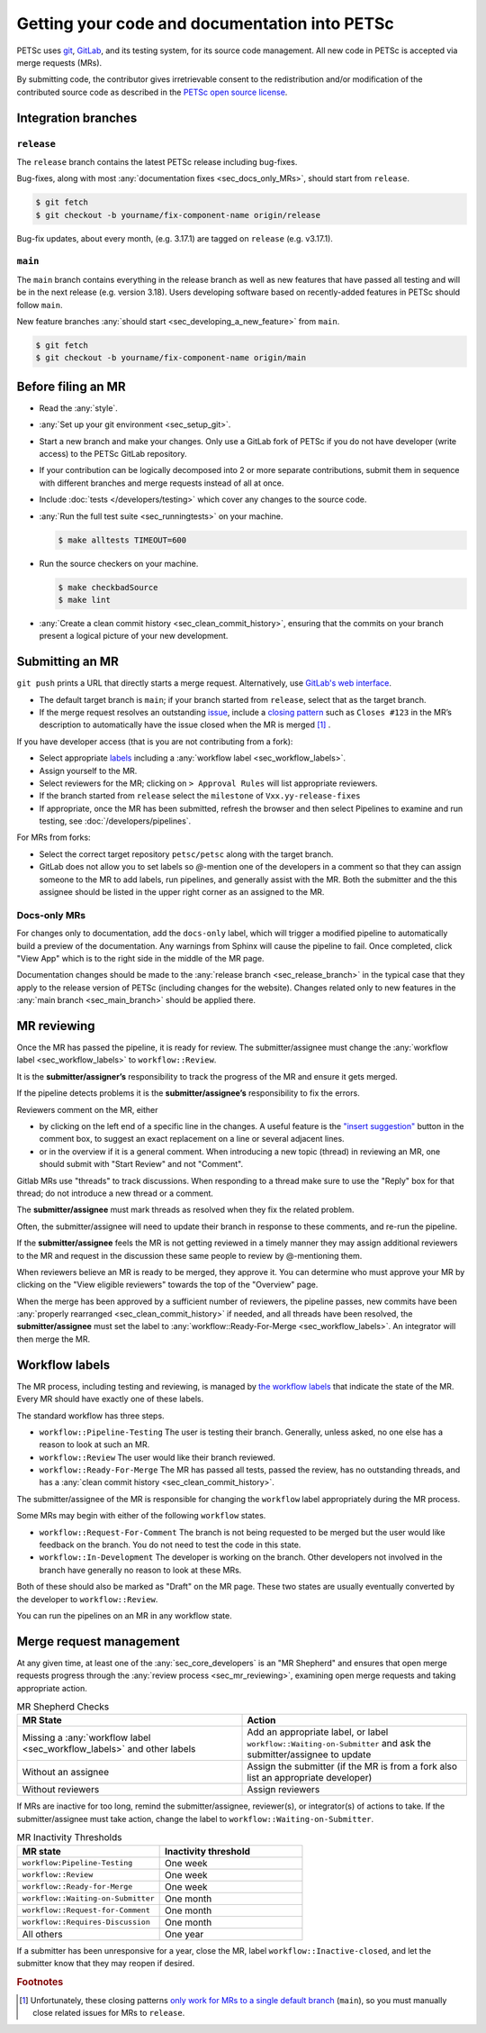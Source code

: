 ==============================================
Getting your code and documentation into PETSc
==============================================

PETSc uses `git <https://git-scm.com/>`__, `GitLab <https://gitlab.com/petsc/petsc>`__,
and its testing system, for its source code management.
All new code in PETSc is accepted via merge requests (MRs).

By submitting code, the contributor gives irretrievable consent to the
redistribution and/or modification of the contributed source code as
described in the `PETSc open source license <https://gitlab.com/petsc/petsc/-/blob/main/CONTRIBUTING>`__.

.. _sec_integration_branches:

Integration branches
====================

.. _sec_release_branch:



``release``
-----------

The ``release`` branch contains the latest PETSc release including bug-fixes.

Bug-fixes, along with most :any:`documentation fixes <sec_docs_only_MRs>`, should start from ``release``.

.. code-block:: console

   $ git fetch
   $ git checkout -b yourname/fix-component-name origin/release


Bug-fix updates, about every month, (e.g. 3.17.1) are tagged on ``release`` (e.g. v3.17.1).

.. _sec_main_branch:


``main``
----------

The ``main`` branch contains everything in the release branch as well as new features that have passed all testing
and will be in the next release (e.g. version 3.18). Users developing software based
on recently-added features in PETSc should follow ``main``.

New feature branches :any:`should start  <sec_developing_a_new_feature>` from ``main``.

.. code-block:: console

   $ git fetch
   $ git checkout -b yourname/fix-component-name origin/main

Before filing an MR
===================

-  Read the :any:`style`.
-  :any:`Set up your git environment <sec_setup_git>`.
-  Start a new branch and make your changes. Only use a GitLab fork of PETSc if you do not have
   developer (write access) to the PETSc GitLab repository.

-  If your contribution can be logically decomposed into 2 or more
   separate contributions, submit them in sequence with different
   branches and merge requests instead of all at once.
-  Include :doc:`tests </developers/testing>` which cover any changes to the source code.
-  :any:`Run the full test suite <sec_runningtests>` on your machine.

   .. code-block:: console

      $ make alltests TIMEOUT=600

-  Run the source checkers on your machine.

   .. code-block:: console

      $ make checkbadSource
      $ make lint

-  :any:`Create a clean commit history <sec_clean_commit_history>`, ensuring that the commits on your branch present a logical picture of your new development.


Submitting an MR
================

``git push`` prints a URL that directly starts a merge request.
Alternatively, use `GitLab's web interface <https://docs.gitlab.com/ee/user/project/merge_requests/creating_merge_requests.html>`__.

- The default target branch is ``main``; if your branch started from ``release``, select that as the target branch.
- If the merge request resolves an outstanding `issue <https://gitlab.com/petsc/petsc/issues>`__,
  include a `closing pattern <https://docs.gitlab.com/ee/user/project/issues/managing_issues.html#default-closing-pattern>`__
  such as ``Closes #123`` in the MR’s description to automatically have the issue closed when the MR is merged [#closing_patterns_release]_ .

If you have developer access (that is you are not contributing from a fork):

- Select appropriate `labels <https://gitlab.com/petsc/petsc/-/labels>`__ including a :any:`workflow label <sec_workflow_labels>`.
- Assign yourself to the MR.
- Select reviewers for the MR; clicking on ``> Approval Rules`` will list appropriate reviewers.
- If the branch started from ``release`` select the ``milestone`` of ``Vxx.yy-release-fixes``
- If appropriate, once the MR has been submitted, refresh the browser and then select Pipelines to examine and run testing, see :doc:`/developers/pipelines`.

For MRs from forks:

-  Select the correct target repository ``petsc/petsc`` along with the target branch.
-  GitLab does not allow you to set labels so  `@`-mention one of the developers in a comment so that they can assign someone to the MR to add labels, run pipelines, and generally assist with the MR. Both the submitter and the this assignee should be listed in the upper right corner as an assigned to the MR.

.. _sec_docs_only_MRs:

Docs-only MRs
-------------

For changes only to documentation, add the ``docs-only`` label, which will
trigger a modified pipeline to automatically build a preview of the documentation.
Any warnings from Sphinx will cause the pipeline to fail. Once completed, click "View App" which is to the right side in the middle of the MR page.

Documentation changes should be made to the :any:`release branch <sec_release_branch>`
in the typical case that they apply to the release version of PETSc (including changes for the website).
Changes related only to new features in the :any:`main branch <sec_main_branch>` should be applied there.

.. _sec_mr_reviewing:

MR reviewing
============

Once the MR has passed the pipeline, it is ready for review.
The submitter/assignee must change the :any:`workflow label <sec_workflow_labels>` to ``workflow::Review``.

It is the **submitter/assigner’s** responsibility to track the progress of the MR
and ensure it gets merged.

If the pipeline detects problems it is the **submitter/assignee’s**
responsibility to fix the errors.

Reviewers comment on the MR, either

- by clicking on the left end of a specific line in the changes. A useful feature is the `"insert suggestion" <https://docs.gitlab.com/ee/user/project/merge_requests/reviews/suggestions.html>`__ button in the comment box, to suggest an exact replacement on a line or several adjacent lines.
- or in the overview if it is a general comment.  When introducing a new topic (thread) in reviewing an MR, one should submit with "Start Review" and not "Comment".

Gitlab MRs use "threads" to track discussions.
When responding to a thread make sure to use the "Reply" box for that
thread; do not introduce a new thread or a comment.

The **submitter/assignee** must mark threads as resolved when they fix the related
problem.

Often, the submitter/assignee will need to update their branch in response to these comments,
and re-run the pipeline.

If the **submitter/assignee** feels the MR is not getting reviewed in a timely
manner they may assign additional reviewers to the MR and request in the discussion these same people to review by @-mentioning them.

When reviewers believe an MR is ready to be merged, they approve it.
You can determine who must approve your MR by clicking on the "View eligible reviewers" towards the top of the "Overview" page.

When the merge has been approved by a sufficient number of reviewers, the pipeline passes, new commits have been :any:`properly rearranged <sec_clean_commit_history>` if needed, and all threads have been resolved,
the **submitter/assignee** must set the label to  :any:`workflow::Ready-For-Merge <sec_workflow_labels>`.
An integrator will then merge the MR.

.. _sec_workflow_labels:

Workflow labels
===============

The MR process, including testing and reviewing, is managed by `the workflow labels <https://gitlab.com/petsc/petsc/-/labels?subscribed=&search=workflow%3A%3A>`__ that indicate the state of the MR. Every MR should have exactly one of these labels.

The standard workflow has three steps.

-  ``workflow::Pipeline-Testing`` The user is testing their branch. Generally, unless asked, no one else has a reason to look at such an MR.
-  ``workflow::Review`` The user would like their branch reviewed.
-  ``workflow::Ready-For-Merge`` The MR has passed all tests, passed the review, has no outstanding threads, and has a :any:`clean commit history <sec_clean_commit_history>`.

The submitter/assignee of the MR is responsible for changing the ``workflow`` label  appropriately during the MR process.

Some MRs may begin with either of the following ``workflow`` states.

-  ``workflow::Request-For-Comment`` The branch is not being requested to be merged but the user would like feedback on the branch. You do not need to test the code in this state.
-  ``workflow::In-Development`` The developer is working on the branch. Other developers not involved in the branch have generally no reason to look at these MRs.

Both of these should also be marked as "Draft" on the MR page.
These two states are usually eventually converted by the developer to ``workflow::Review``.

You can run the pipelines on an MR in any workflow state.

Merge request management
========================

At any given time, at least one of the :any:`sec_core_developers` is an
"MR Shepherd" and ensures that open merge
requests progress through the :any:`review process <sec_mr_reviewing>`,
examining open merge requests and taking appropriate action.

.. list-table:: MR Shepherd Checks
      :widths: 50 50
      :align: left
      :header-rows: 1

      * - MR State
        - Action
      * - Missing a :any:`workflow label <sec_workflow_labels>` and other labels
        - Add an appropriate label, or label ``workflow::Waiting-on-Submitter`` and ask the submitter/assignee to update
      * - Without an assignee
        - Assign the submitter (if the MR is from a fork also list an appropriate developer)
      * - Without reviewers
        - Assign reviewers

If MRs are inactive for too long, remind the submitter/assignee, reviewer(s), or integrator(s) of actions to take.
If the submitter/assignee must take action, change the label to ``workflow::Waiting-on-Submitter``.

.. list-table:: MR Inactivity Thresholds
      :widths: 50 50
      :align: left
      :header-rows: 1

      * - MR state
        - Inactivity threshold
      * - ``workflow:Pipeline-Testing``
        - One week
      * - ``workflow::Review``
        - One week
      * - ``workflow::Ready-for-Merge``
        - One week
      * - ``workflow::Waiting-on-Submitter``
        - One month
      * - ``workflow::Request-for-Comment``
        - One month
      * - ``workflow::Requires-Discussion``
        - One month
      * - All others
        - One year

If a submitter has been unresponsive for a year,
close the MR, label ``workflow::Inactive-closed``,
and let the submitter know that they may reopen if desired.


.. rubric:: Footnotes

.. [#closing_patterns_release] Unfortunately, these closing patterns `only work for MRs to a single default branch <https://gitlab.com/gitlab-org/gitlab/-/issues/14289>`__ (``main``), so you must manually close related issues for MRs to ``release``.
